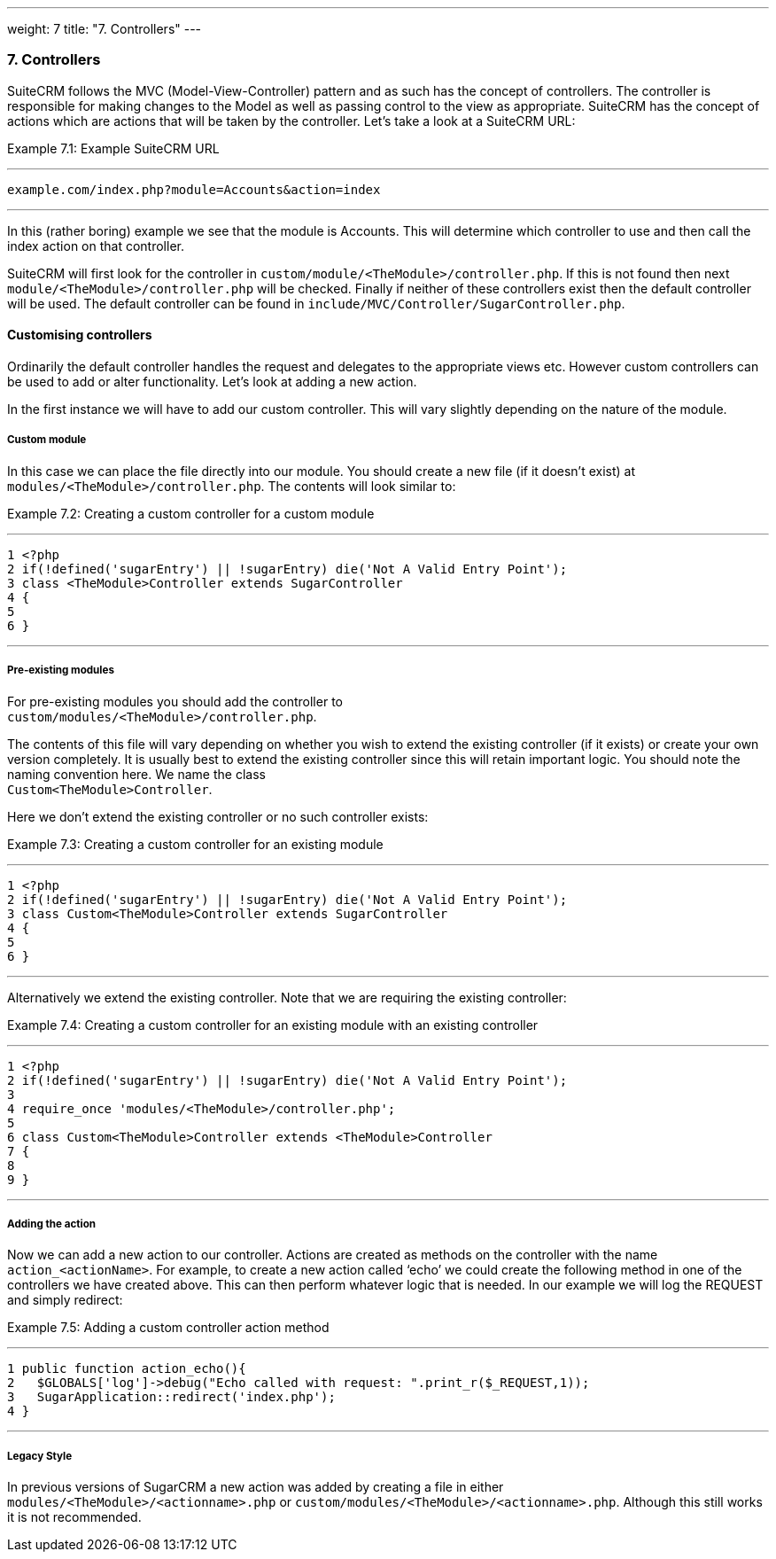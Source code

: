 ---
weight: 7
title: "7. Controllers"
---
[[leanpub-auto-controllers]]
7. Controllers
~~~~~~~~~~~~~~

SuiteCRM follows the MVC (Model-View-Controller) pattern and as such has
the concept of controllers. The controller is responsible for making
changes to the Model as well as passing control to the view as
appropriate. SuiteCRM has the concept of actions which are actions that
will be taken by the controller. Let’s take a look at a SuiteCRM URL:

Example 7.1: Example SuiteCRM URL

'''''

....
example.com/index.php?module=Accounts&action=index
....

'''''

In this (rather boring) example we see that the module is Accounts. This
will determine which controller to use and then call the index action on
that controller.

SuiteCRM will first look for the controller in
`custom/module/<TheModule>/controller.php`. If this is not found then
next `module/<TheModule>/controller.php` will be checked. Finally if
neither of these controllers exist then the default controller will be
used. The default controller can be found in
`include/MVC/Controller/SugarController.php`.

[[leanpub-auto-customising-controllers]]
Customising controllers
^^^^^^^^^^^^^^^^^^^^^^^

Ordinarily the default controller handles the request and delegates to
the appropriate views etc. However custom controllers can be used to add
or alter functionality. Let’s look at adding a new action.

In the first instance we will have to add our custom controller. This
will vary slightly depending on the nature of the module.

[[leanpub-auto-custom-module-1]]
Custom module
+++++++++++++

In this case we can place the file directly into our module. You should
create a new file (if it doesn’t exist) at
`modules/<TheModule>/controller.php`. The contents will look similar to:

Example 7.2: Creating a custom controller for a custom module

'''''

....
1 <?php
2 if(!defined('sugarEntry') || !sugarEntry) die('Not A Valid Entry Point');
3 class <TheModule>Controller extends SugarController
4 {
5 
6 }
....

'''''

[[leanpub-auto-pre-existing-modules]]
Pre-existing modules
++++++++++++++++++++

For pre-existing modules you should add the controller to +
`custom/modules/<TheModule>/controller.php`.

The contents of this file will vary depending on whether you wish to
extend the existing controller (if it exists) or create your own version
completely. It is usually best to extend the existing controller since
this will retain important logic. You should note the naming convention
here. We name the class +
`Custom<TheModule>Controller`.

Here we don’t extend the existing controller or no such controller
exists:

Example 7.3: Creating a custom controller for an existing module

'''''

....
1 <?php
2 if(!defined('sugarEntry') || !sugarEntry) die('Not A Valid Entry Point');
3 class Custom<TheModule>Controller extends SugarController
4 {
5 
6 }
....

'''''

Alternatively we extend the existing controller. Note that we are
requiring the existing controller:

Example 7.4: Creating a custom controller for an existing module with an
existing controller

'''''

....
1 <?php
2 if(!defined('sugarEntry') || !sugarEntry) die('Not A Valid Entry Point');
3 
4 require_once 'modules/<TheModule>/controller.php';
5 
6 class Custom<TheModule>Controller extends <TheModule>Controller
7 {
8 
9 }
....

'''''

[[leanpub-auto-adding-the-action]]
Adding the action
+++++++++++++++++

Now we can add a new action to our controller. Actions are created as
methods on the controller with the name `action_<actionName>`. For
example, to create a new action called ‘echo’ we could create the
following method in one of the controllers we have created above. This
can then perform whatever logic that is needed. In our example we will
log the REQUEST and simply redirect:

Example 7.5: Adding a custom controller action method

'''''

....
1 public function action_echo(){
2   $GLOBALS['log']->debug("Echo called with request: ".print_r($_REQUEST,1));
3   SugarApplication::redirect('index.php');
4 }
....

'''''

[[leanpub-auto-legacy-style]]
Legacy Style
++++++++++++

In previous versions of SugarCRM a new action was added by creating a
file in either `modules/<TheModule>/<actionname>.php` or
`custom/modules/<TheModule>/<actionname>.php`. Although this still works
it is not recommended.
